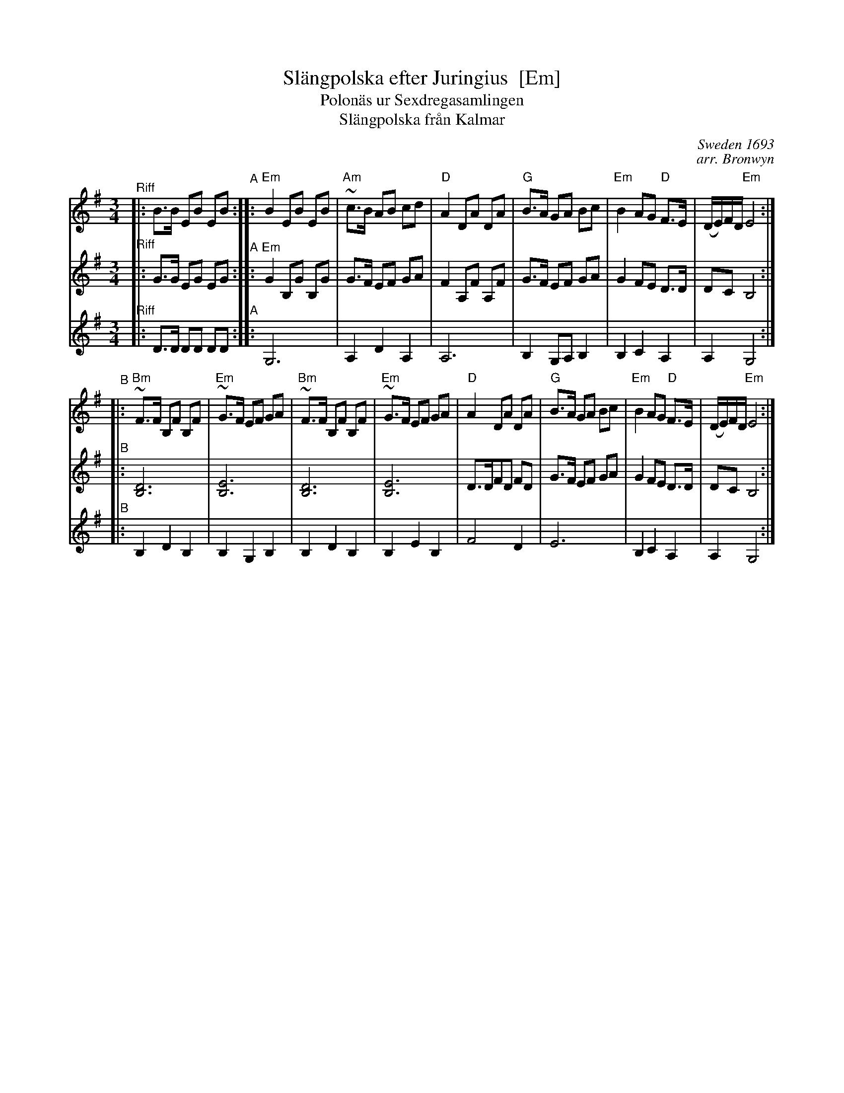 X: 1
T: Sl\"angpolska efter Juringius  [Em]
T: Polon\"as ur Sexdregasamlingen
T: Sl\"angpolska fr\aan Kalmar
%D:1693
C: Sweden 1693
C: arr. Bronwyn
A: Sm\aaland
R: sl\"angpolska
S: http://archive.folx.org/tune/polska/slangpolska-efter-juringius-87
K: Em
M: 3/4
L: 1/8
% = = = = = = = = = =
V: 1 staves=3
"^Riff"|: B>B EB EB "^A"::\
"Em"B2 EB EB | "Am"~c>B AB cd |\
"D"A2 DA DA | "G"B>A GA Bc |\
"Em"B2 AG "D"F>E | (D/E/)F/D/ "Em"E4 :|
"^B"|:\
"Bm"~F>F B,F B,F | "Em"~G>F EF GA |\
"Bm"~F>F B,F B,F | "Em"~G>F EF GA |\
"D"A2 DA DA | "G"B>A GA Bc |\
"Em"B2 AG "D"F>E | (D/E/)F/D/ "Em"E4 :|
% = = = = = = = = = =
V: 2
"^Riff"|: G>G EG EG "^A":: "Em"G2 B,G B,G | G>F EF GA |\
F2 A,F A,F | G>F EF GA | G2 FE D>D | DC B,4 :|
"^B"|: [D6B,6] | [E6B,6] |  [D6B,6] | [E6B,6] |\
D>DFD FD | G>F EF GA | G2 FE D>D | DC B,4 :|
% = = = = = = = = = =
V: 3
"^Riff"|: D>D DD DD "^A":: G,6 | A,2 D2 A,2 |\
A,6 | B,2 G,A, B,2 | B,2 C2 A,2 | A,2 G,4 :|
"^B"|:\
B,2 D2 B,2 | B,2 G,2 B,2 | B,2 D2 B,2 | B,2 E2 B,2 |\
F4 D2 | E6 | B,2 C2 A,2 | A,2 G,4 :|
% = = = = = = = = = =
